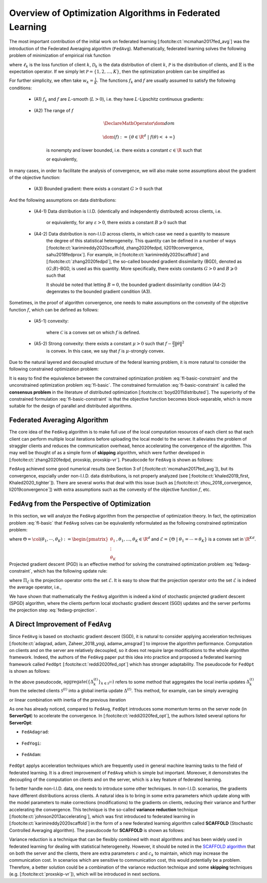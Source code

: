 .. _fl_alg_overview:

Overview of Optimization Algorithms in Federated Learning
---------------------------------------------------------

The most important contribution of the initial work on federated learning [:footcite:ct:`mcmahan2017fed_avg`]
was the introduction of the Federated Averaging algorithm (``FedAvg``). Mathematically, federated learning
solves the following problem of minimization of empirical risk function

.. math::
   :label: fl-basic-dist

   \DeclareMathOperator*{\expectation}{\mathbb{E}}
   \DeclareMathOperator*{\minimize}{minimize}
   \newcommand{\R}{\mathbb{R}}

   \begin{array}{cl}
   \minimize\limits_{\theta \in \R^d} & f(\theta) = \expectation\limits_{k \sim {\mathcal{P}}} [f_k(\theta)], \\
   \text{where} & f_k(\theta) = \expectation\limits_{(x, y) \sim \mathcal{D}_k} [\ell_k(\theta; x, y)],
   \end{array}

where :math:`\ell_k` is the loss function of client :math:`k`,
:math:`\mathcal{D}_k` is the data distribution of client :math:`k`,
:math:`\mathcal{P}` is the distribution of clients, and :math:`\mathbb{E}` is the expectation operator.
If we simply let :math:`\mathcal{P} = \{1, 2, \ldots, K\}`, then the optimization problem can be simplified as

.. math::
   :label: fl-basic

   \begin{array}{cl}
   \minimize\limits_{\theta \in \R^d} & f(\theta) = \sum\limits_{k=1}^K w_k f_k(\theta).
   \end{array}

For further simplicity, we often take :math:`w_k = \frac{1}{K}`. The functions :math:`f_k` and :math:`f`
are usually assumed to satisfy the following conditions:

   * (A1) :math:`f_k` and :math:`f` are :math:`L`-smooth (:math:`L > 0`), i.e. they have :math:`L`-Lipschitz continuous gradients:

      .. math::
         :label: l-smooth

         \begin{array}{c}
         \lVert \nabla f (\theta) - f (\theta') \rVert \leqslant L \lVert \theta - \theta' \rVert, \\
         \lVert \nabla f_k (\theta) - f_k (\theta') \rVert \leqslant L \lVert \theta - \theta' \rVert,
         \end{array}
         \quad \forall \theta, \theta' \in \R^d, k = 1, \ldots, K.
   * (A2) The range of :math:`f`

      .. math::

         \DeclareMathOperator*{\dom}{dom}

         \dom(f) := \{ \theta \in \R^d ~|~ f(\theta) < + \infty \}

      is nonempty and lower bounded, i.e. there exists a constant :math:`c \in \R` such that

      .. math::
         :label: lower-bounded

         f(\theta) \geqslant c > -\infty, ~ \forall \theta \in \R^d,

      or equivalently,

         .. math::
            :label: lower-bounded-2

            f^* := \inf\limits_{\theta \in \R^d} f(\theta) > - \infty.

In many cases, in order to facilitate the analysis of convergence, we will also make some assumptions about
the gradient of the objective function:

   * (A3) Bounded gradient: there exists a constant :math:`G > 0` such that

      .. math::
         :label: bdd_grad

         \lVert \nabla f_k (\theta) \rVert^2 \leqslant G^2, ~ \forall \theta \in \R^d, ~ k = 1, \ldots K.

And the following assumptions on data distributions:

   * (A4-1) Data distribution is I.I.D. (identically and independently distributed) across clients, i.e.

      .. math::
         :label: iid-1

         \nabla f(\theta) = \expectation [f_k(\theta)] = \expectation\limits_{(x, y) \sim \mathcal{D}_k}[\nabla \ell_k(\theta; x, y)], ~ \forall \theta \in \R^d, ~ k = 1, \ldots K,

      or equivalently, for any :math:`\varepsilon > 0`, there exists a constant :math:`B \geqslant 0` such that

      .. math::
         :label: iid-2

         \sum\limits_{k=1}^K \lVert \nabla f_k(\theta) \rVert^2 = \lVert f(\theta) \rVert^2,
         ~ \forall \theta \in \left\{ \theta \in \R^d ~ \middle| ~ \lVert f(\theta) \rVert^2 > \varepsilon \right\}.

.. _bdd_grad_dissim:

   * (A4-2) Data distribution is non-I.I.D across clients, in which case we need a quantity to measure
      the degree of this statistical heterogeneity. This quantity can be defined in a number of ways
      [:footcite:ct:`karimireddy2020scaffold, zhang2020fedpd, li2019convergence, sahu2018fedprox`].
      For example, in [:footcite:ct:`karimireddy2020scaffold`] and [:footcite:ct:`zhang2020fedpd`],
      the so-called bounded gradient dissimilarity (BGD), denoted as :math:`(G; B)`-BGD, is used as this quantity.
      More specifically, there exists constants :math:`G > 0` and :math:`B \geqslant 0` such that

      .. math::
         :label: bdd_grad_dissim

         \dfrac{1}{K} \sum\limits_{k=1}^K \lVert \nabla f_k(\theta) \rVert^2 \leqslant G^2 + B^2 \lVert \nabla f(\theta) \rVert^2, ~ \forall \theta \in \R^d.

      It should be noted that letting :math:`B = 0`, the bounded gradient dissimilarity condition (A4-2) degenrates
      to the bounded gradient condition (A3).

Sometimes, in the proof of algorithm convergence, one needs to make assumptions on the convexity of the
objective function :math:`f`, which can be defined as follows:

   * (A5-1) convexity:

      .. math::
         :label: def-convex-function

         f(a \theta + (1 - a) \theta') \leqslant a f(\theta) + (1 - a) f(\theta'),
         ~ \forall \theta, \theta' \in \mathcal{C}, ~ \alpha \in [0, 1].

      where :math:`\mathcal{C}` is a convex set on which :math:`f` is defined.
   * (A5-2) Strong convexity: there exists a constant :math:`\mu > 0` such that :math:`f - \frac{\mu}{2} \lVert \theta \rVert^2`
      is convex. In this case, we say that :math:`f` is :math:`\mu`-strongly convex.

Due to the natural layered and decoupled structure of the federal learning problem, it is more natural to consider
the following constrained optimization problem:

.. math::
   :label: fl-basic-constraint

   \begin{array}{cl}
   \minimize & \frac{1}{K} \sum\limits_{k=1}^K f_k(\theta_k), \\
   \text{subject to} & \theta_k = \theta, ~ k = 1, \ldots, K.
   \end{array}

It is easy to find the equivalence between the constrained optimization problem :eq:`fl-basic-constraint`
and the unconstrained optimization problem :eq:`fl-basic`. The constrained formulation
:eq:`fl-basic-constraint` is called the **consensus problem** in the literature of distributed optimization [:footcite:ct:`boyd2011distributed`]. The superiority of the constrained formulation :eq:`fl-basic-constraint` is that
the objective function becomes block-separable, which is more suitable for the design of parallel and distributed algorithms.

Federated Averaging Algorithm
~~~~~~~~~~~~~~~~~~~~~~~~~~~~~~~

The core idea of the ``FedAvg`` algorithm is to make full use of the local computation resources of each client
so that each client can perform multiple local iterations before uploading the local model to the server.
It alleviates the problem of straggler clients and reduces the communication overhead,
hence accelerating the convergence of the algorithm. This may well be thought of as a simple form of
**skipping** algorithm, which were further developed in [:footcite:ct:`zhang2020fedpd, proxskip, proxskip-vr`].
Pseudocode for ``FedAvg`` is shown as follows:

.. _pseduocode-fedavg:

.. image:: ../generated/algorithms/fedavg.svg
   :align: center
   :width: 80%
   :alt: Psuedocode for ``FedAvg``
   :class: no-scaled-link

``FedAvg`` achieved some good numerical results (see Section 3 of [:footcite:ct:`mcmahan2017fed_avg`]),
but its convergence, espcially under non-I.I.D. data distributions, is not properly analyzed
(see [:footcite:ct:`khaled2019_first, Khaled2020_tighter`]). There are several works that deal with this issue
(such as [:footcite:ct:`zhou_2018_convergence, li2019convergence`]) with extra assumptions such as
the convexity of the objective function :math:`f`, etc.

``FedAvg`` from the Perspective of Optimization
~~~~~~~~~~~~~~~~~~~~~~~~~~~~~~~~~~~~~~~~~~~~~~~~~

In this section, we will analyze the ``FedAvg`` algorithm from the perspective of optimization theory.
In fact, the optimization problem :eq:`fl-basic` that ``FedAvg`` solves can be equivalently reformulated
as the following constrained optimization problem:

.. math::
   :label: fedavg-constraint

   \newcommand{\col}{\operatorname{col}}

   \begin{array}{cl}
   \minimize & F(\Theta) := \frac{1}{K} \sum\limits_{k=1}^K f_k(\theta_k), \\
   \text{subject to} & \Theta \in \mathcal{E},
   \end{array}

where :math:`\Theta = \col(\theta_1, \cdots, \theta_K) := \begin{pmatrix} \theta_1 \\ \vdots \\ \theta_K \end{pmatrix}, \theta_1, \ldots, \theta_K \in \R^d`
and :math:`\mathcal{E} = \left\{ \Theta ~ \middle| ~ \theta_1 = \cdots = \theta_K \right\}` is a convex set in :math:`\R^{Kd}`.
Projected gradient descent (PGD) is an effective method for solving the constrained optimization problem :eq:`fedavg-constraint`,
which has the following update rule:

.. math::
   :label: fedavg-pgd

   \Theta^{(t+1)} = \Pi_{\mathcal{E}} \left( \Theta^{(t)} - \eta \nabla F(\Theta^{(t)}) \right),

where :math:`\Pi_{\mathcal{E}}` is the projection operator onto the set :math:`\mathcal{E}`. It is easy to show that
the projection operator onto the set :math:`\mathcal{E}` is indeed the average operator, i.e.,

.. math::
   :label: fedavg-projection

   \Pi_{\mathcal{E}}: \R^{Kd} \to \mathcal{E}: ( \theta_1, \ldots, \theta_K) \mapsto \left(\frac{1}{K}\sum\limits_{k=1}^K \theta_K, \ldots, \frac{1}{K}\sum\limits_{k=1}^K \theta_K \right).

We have shown that mathematically the ``FedAvg`` algorithm is indeed a kind of stochastic projected gradient descent (SPGD)
algorithm, where the clients perform local stochastic gradient descent (SGD) updates and the server performs
the projection step :eq:`fedavg-projection`.

A Direct Improvement of ``FedAvg``
~~~~~~~~~~~~~~~~~~~~~~~~~~~~~~~~~~

Since ``FedAvg`` is based on stochastic gradient descent (SGD), it is natural to consider applying
acceleration techniques [:footcite:ct:`adagrad, adam, Zaheer_2018_yogi, adamw_amsgrad`] to improve the algorithm performance.
Computation on clients and on the server are relatively decoupled, so it does not require large modifications
to the whole algorithm framework. Indeed, the authors of the ``FedAvg`` paper put this idea into practice and proposed
a federated learning framework called ``FedOpt`` [:footcite:ct:`reddi2020fed_opt`] which has stronger adaptability.
The pseudocode for ``FedOpt`` is shown as follows:

.. _pseduocode-fedopt:

.. image:: ../generated/algorithms/fedopt.svg
   :align: center
   :width: 80%
   :alt: Psuedocode for ``FedOpt``
   :class: no-scaled-link

In the above pseudocode, :math:`\operatorname{aggregate} \left( \left\{ \Delta_{k}^{(t)} \right\}_{k \in \mathcal{S}^{(t)}} \right)`
refers to some method that aggregates the local inertia updates :math:`\Delta_{k}^{(t)}` from the selected clients
:math:`\mathcal{S}^{(t)}` into a global inertia update :math:`\Delta^{(t)}`. This method, for example, can be simply averaging

.. math::
   :label: fedopt-agg-inertia-average

   \Delta^{(t)} \gets \frac{1}{\lvert \mathcal{S}^{(t)} \rvert} \sum\limits_{k \in \mathcal{S}^{(t)}} \Delta_{k}^{(t)},

or linear combination with inertia of the previous iteration

.. math::
   :label: fedopt-agg-inertia-lin-comb

   \Delta^{(t)} \gets \beta_1 \Delta^{(t-1)} + \left( (1 - \beta_1) / \lvert \mathcal{S}^{(t)} \rvert \right) \sum_{k \in \mathcal{S}^{(t)}} \Delta_{k}^{(t)}.

As one has already noticed, compared to ``FedAvg``, ``FedOpt`` introduces some momentum terms on the server node (in **ServerOpt**) to
accelerate the convergence. In [:footcite:ct:`reddi2020fed_opt`], the authors listed several options for **ServerOpt**:

- ``FedAdagrad``:

   .. math::
      :label: fedopt-serveropt-fedadagrad

      \begin{aligned}
      v^{(t)} & \gets v^{(t-1)} + ( \Delta^{(t)} )^2 \\
      \theta^{(t+1)} & \gets \theta^{(t)} + \eta_g \Delta^{(t)} / (\sqrt{v^{(t)}}+\tau)
      \end{aligned}

- ``FedYogi``:

   .. math::
      :label: fedopt-serveropt-fedyogi

      \begin{aligned}
      v^{(t)} & \gets v^{(t-1)} - (1 - \beta_2) ( \Delta^{(t)} )^2 \operatorname{sign}(v^{(t-1)} - ( \Delta^{(t)} )^2) \\
      \theta^{(t+1)} & \gets \theta^{(t)} + \eta_g \Delta^{(t)} / (\sqrt{v^{(t)}}+\tau)
      \end{aligned}

- ``FedAdam``:

   .. math::
      :label: fedopt-serveropt-fedadam

      \begin{aligned}
      v^{(t)} & \gets \beta_2 v^{(t-1)} + (1 - \beta_2) ( \Delta^{(t)} )^2 \\
      \theta^{(t+1)} & \gets \theta^{(t)} + \eta_g \Delta^{(t)} / (\sqrt{v^{(t)}}+\tau)
      \end{aligned}

``FedOpt`` applys acceleration techniques which are frequently used in general machine learning tasks to the field of
federated learning. It is a direct improvement of ``FedAvg`` which is simple but important. Moreover, it demonstrates
the decoupling of the computation on clients and on the server, which is a key feature of federated learning.

To better handle non-I.I.D. data, one needs to introduce some other techniques. In non-I.I.D. scenarios,
the gradients have different distributions across clients. A natural idea is to bring in some extra parameters
which update along with the model parameters to make corrections (modifications) to the gradients on clients,
reducing their variance and further accelerating the convergence. This technique is the so-called **variance reduction**
technique [:footcite:ct:`johnson2013accelerating`], which was first introduced to federated learning in
[:footcite:ct:`karimireddy2020scaffold`] in the form of a new federated learning algorithm called **SCAFFOLD**
(Stochastic Controlled Averaging algorithm). The pseudocode for **SCAFFOLD** is shown as follows:

.. _pseduocode-scaffold:

.. image:: ../generated/algorithms/scaffold.svg
   :align: center
   :width: 80%
   :alt: Psuedocode for ``Scaffold``
   :class: no-scaled-link

Variance reduction is a technique that can be flexibly combined with most algorithms and has been widely used
in federated learning for dealing with statistical heterogeneity. However, it should be noted in the
`SCAFFOLD algorithm <pseduocode-scaffold_>`_ that on both the server and the clients, there are extra parameters
:math:`c` and :math:`c_k` to maintain, which may increase the communication cost. In scenarios which are sensitive
to communication cost, this would potentially be a problem. Therefore, a better solution could be a combination of
the variance reduction technique and some **skipping** techniques (e.g. [:footcite:ct:`proxskip-vr`]),
which will be introduced in next sections.

.. footbibliography::
